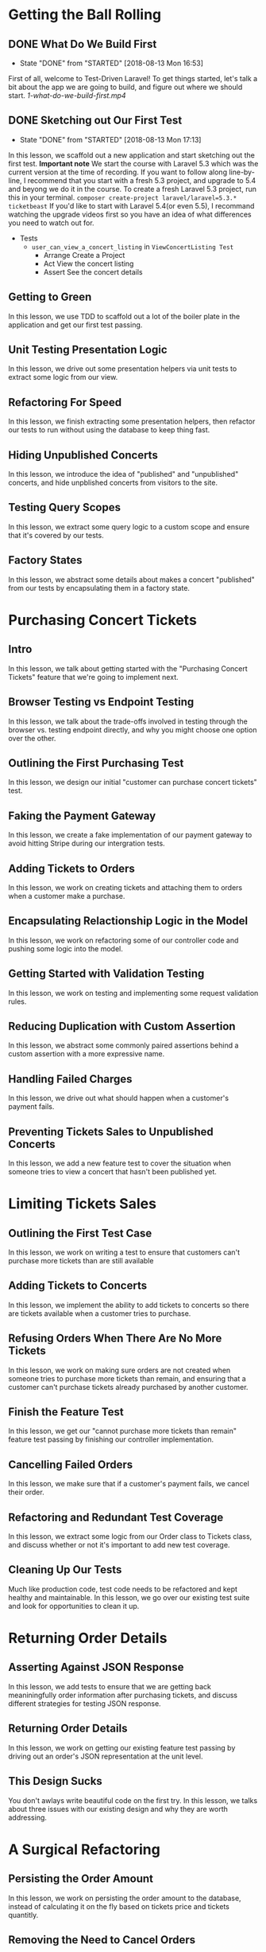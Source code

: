 * Getting the Ball Rolling
** DONE What Do We Build First
   CLOSED: [2018-08-13 Mon 16:53]
   - State "DONE"       from "STARTED"    [2018-08-13 Mon 16:53]
   First of all, welcome to Test-Driven Laravel!
   To get things started, let's talk a bit about the app we are going to build, and figure out where we should start.
   [[~/Documents/tutorials/test-driven-laravel/1-getting-the-ball-rolling/1-what-do-we-build-first.mp4][1-what-do-we-build-first.mp4]]
** DONE Sketching out Our First Test
   CLOSED: [2018-08-13 Mon 17:13]
   - State "DONE"       from "STARTED"    [2018-08-13 Mon 17:13]
   In this lesson, we scaffold out a new application and start sketching out the first test.
   *Important note*
   We start the course with Laravel 5.3 which was the current version at the time of recording. If you want to follow along line-by-line, I recommend that you start with a fresh 5.3 project, and upgrade to 5.4 and beyong we do it in the course.
   To create a fresh Laravel 5.3 project, run this in your terminal.
   =composer create-project laravel/laravel=5.3.* ticketbeast=
   If you'd like to start with Laravel 5.4(or even 5.5), I recommand watching the upgrade videos first so you have an idea of what differences you need to watch out for.


   - Tests
     - =user_can_view_a_concert_listing= in =ViewConcertListing Test=
       - Arrange
         Create a Project
       - Act
         View the concert listing
       - Assert
         See the concert details

** Getting to Green
   In this lesson, we use TDD to scaffold out a lot of the boiler plate in the application and get our first test passing.

** Unit Testing Presentation Logic
   In this lesson, we drive out some presentation helpers via unit tests to extract some logic from our view.

** Refactoring For Speed
   In this lesson, we finish extracting some presentation helpers, then refactor our tests to run without using the database to keep thing fast.

** Hiding Unpublished Concerts
   In this lesson, we introduce the idea of "published" and "unpublished" concerts, and hide unpblished concerts from visitors to the site.

** Testing Query Scopes
   In this lesson, we extract some query logic to a custom scope and ensure that it's covered by our tests.

** Factory States
   In this lesson, we abstract some details about makes a concert "published" from our tests by encapsulating them in a factory state.

* Purchasing Concert Tickets
** Intro
   In this lesson, we talk about getting started with the "Purchasing Concert Tickets" feature that we're going to implement next.

** Browser Testing vs Endpoint Testing
   In this lesson, we talk about the trade-offs involved in testing through the browser vs. testing endpoint directly, and why you might choose one option over the other.

** Outlining the First Purchasing Test
   In this lesson, we design our initial "customer can purchase concert tickets" test.

** Faking the Payment Gateway
   In this lesson, we create a fake implementation of our payment gateway to avoid hitting Stripe during our intergration tests.

** Adding Tickets to Orders
   In this lesson, we work on creating tickets and attaching them to orders when a customer make a purchase.

** Encapsulating Relactionship Logic in the Model
   In this lesson, we work on refactoring some of our controller code and pushing some logic into the model.

** Getting Started with Validation Testing
   In this lesson, we work on testing and implementing some request validation rules.

** Reducing Duplication with Custom Assertion
   In this lesson, we abstract some commonly paired assertions behind a custom assertion with a more expressive name.

** Handling Failed Charges
   In this lesson, we drive out what should happen when a customer's payment fails.

** Preventing Tickets Sales to Unpublished Concerts
   In this lesson, we add a new feature test to cover the situation when someone tries to view a concert that hasn't been published yet.

* Limiting Tickets Sales

** Outlining the First Test Case
   In this lesson, we work on writing a test to ensure that customers can't purchase more tickets than are still available

** Adding Tickets to Concerts
   In this lesson, we implement the ability to add tickets to concerts so there are tickets available when a customer tries to purchase.

** Refusing Orders When There Are No More Tickets
   In this lesson, we work on making sure orders are not created when someone tries to purchase more tickets than remain, and ensuring that a customer can't purchase tickets already purchased by another customer.

** Finish the Feature Test
   In this lesson, we get our "cannot purchase more tickets than remain" feature test passing by finishing our controller implementation.

** Cancelling Failed Orders
   In this lesson, we make sure that if a customer's payment fails, we cancel their order.

** Refactoring and Redundant Test Coverage
   In this lesson, we  extract some logic from our Order class to Tickets class, and discuss whether or not it's important to add new test coverage.

** Cleaning Up Our Tests
   Much like production code, test code needs to be refactored and kept healthy and maintainable.
   In this lesson, we go over our existing test suite and look for opportunities to clean it up.

* Returning Order Details
** Asserting Against JSON Response
  In this lesson, we add tests to ensure that we are getting back meaniningfully order information after purchasing tickets, and discuss different strategies for testing JSON response.

** Returning Order Details
   In this lesson, we work on getting our existing feature test passing by driving out an order's JSON representation at the unit level.

** This Design Sucks
   You don't awlays write beautiful code on the first try.
   In this lesson, we talks about three issues with our existing design and why they are worth addressing.

* A Surgical Refactoring
** Persisting the Order Amount
  In this lesson, we work on persisting the order amount to the database, instead of calculating it on the fly based on tickets price and tickets quantitly.

** Removing the Need to Cancel Orders
   In this lesson, we work getting rid of the need to cancel orders when a payment fails by separating the idea of finding tickets from confirming an order.

** Preparing for Extraction
   In this lesson, we work on removing the need to create orders through a concert by removing a redundant relationship.

** Extracting a Named Constructor
   In this lesson, we introduced a named constructor for creating orders from customer details and tickets.

** Precomputing the Order Amount
   In this lesson, we work on removing the need for an order to know how to calculate it's own price so we can eliminlate some duplication in our code.

** Uncovering a New Domain Object
   In this lesson, we walk through a strategy I use to discover new objects in my code, and start driving out a new domain object with tests.

** You Might Not Need a Mocking Framework
   In this lesson, we work on removing the need to migrate the database when testing our simple Reservation class.
   We also talk about different approaches to isolating the Reservation from it's collaborators, and why you might not need a special library to do it.

* Off to the Races
**  Uh Oh, a Race Condition!
   Over the last few lessons we've improved the design of our code significantly, but we've also introduced a race condition.

** Requestception
   In this lesson, we discuss how subrequests work, and how we can use them to help test this race condition.

** Hooking into Charges
   In this lesson, we add a hook to our fake payment gateway to allow us to trigger a nested request.

** Uh Oh, a Segfault!
   In this lesson, we finish wrting our feature test to cover the race condition. But when we run it, we hit a segfault! Let's see if we can diagnose the issue.

** Replicating the Failure at the Unit Level
   In order to get a better understanding of our segfault issue, we try and replicate it at the unit level so we can fix it more easily.

** Reserving Individual Tickets
   To make sure nobody can purchase someone else's tickets while they are still trying to pay, we work on introducing the idea of a ticket being "reserved".

** Reserved Means Reserved
   In this lesson, we work on making sure the rest of the application respects our newly introduced "reserved" status on tickets.

** That Guy Stole My Tickets
   For some reason, person B is getting their name added to tickets that person A paid for! Let's figure out what's going on.

* Hunting for Stale Code

** Cancelling Reservation
   In this lesson, we find a sneaky bug and work towards solving it through an isolated unit test.

** Refactoring Mockes to Spies
   In this lesson, we talk about 3 different ways to create mock objects, as well as how using spies instead of mocks can help keep your tests more organized.

** A Change in Behavior
   Our feature test is still failing because some of our order code has a different understanding of what it means to "releases" tickets.
   In this lesson, we diagnose the issue and update our specification to help us drive out the change in behavior.

** Deleting Stale Tests
   In this lesson, we discuss the importance of high level feature tests, and how they help give use the confidence to delete stale code when confronted with a failing unit test.


* Something Smells in Our Controllers
** Cleaning Up a Loose Variable
   In this lesson, we look to eliminate a loose variable in our controller by adding some additional behavior to our Reservation class, and then spend some time pushing the responsibility for creating reservations inside our Concert class and our of our controller.

** Moving the Email to Reservation
   In this lesson, we notice a long parameter list we'd like to refactor, but in order to do that, we need to tweak how reservations are created so that reservation has knowledge of the customer who is reserving the tickets.

** Refactoring "Long Parameters List" Using "Preserve Whole Object"
   In this lesson, we attempt to refactor the "long parameter list" code smell we noticed in our Order class using the "preserve whole object" refactoring.

** Green with Feature Envy
   Our "preserve whole object" refactoring didn't turn out as nicely as we hoped.
   In this lesson, we look to treat the original problem as a "feature envy" issue instead of a "long parameter list" issue, and see if that leads us to a better solution.

** Avoiding Service Classes with Method Injection
   In this lesson, we notice that we're lacking a single source of truth for the amount we charge the customer and the amount used to create the new order.
   We walk through what it might look like to solve this problem with a service class, and then how we can avoid the service class entirely using method injection.

* Testing-Driving the Real Stripe Adapter

** Generating a Valid Payment Token
   In this lesson we scaffold out an initial test for our StripePaymentGateway and figure out how to generate a valid payment token using Stripe's API.

** Retriving the Last Charge
   In this lesson we use Stripe's API to fetch the most recent charge so we can make assertions about it in our test.

** Making a Successful Charge
   In this lesson we work through the first set of test failures and successfully make a charge to Stripe.

** Dealing with Lingering State
   In this lesson we diagnose why are test is passing after commenting out our implementation, and come up with a new strategy to run our tests with isolated data.

** Don't Mock What You Don't Own
   A commpon miscoception about testing is that you should mock calls to external APIs to avoid the newwork.
   In this lesson, we compare the pros and cons of intergrating with Stripe vs. mocking our calls to Stripe to better understand why shouldn't mock third-party code.

** Using Groups to Skip Intergration Tests
   In this lesson, we use PHPUnit's "group" feature to make it easy to skip our intergration tests when we don't have an internet connection.

** Handling Invalid Payment Tokens
   In this lesson, we add a new test to make sure our StripePaymentGateway behaves as expected when attempting to charge with an invalid payment token.

** The Moment of Truth
   In this lesson, we finally fire up the browser to find out if all of this TDD stuff has really given us a working system.

* Keeping Things Synchronized with Contract Tests

** When Interfaces Aren't Enough
   In this lesson, we identify some of the risks of using fakes, and why it takes more than an interface to make sure multiple implementations stay in sync.

** Refactoring Forward Duplication
   In this lesson, we begin refactoring the tests for our two PaymentGateway implementations towards being identical so we can extract them to a contract test.

** Capturing Charges with Callbacks
   In this lesson, we come up with a strategies for being able to keep track of the total charges made during a test that will work for both implementations for our PaymentGateway interface.

** Making the Tests Identical
   In this lesson, we port the newChargesDuring method over to the FakePaymentGateways, finally leaving us with two identical tests that are ready for extraction.

** Extracting a Contract Test
   In this lesson, we extract the identical PaymentGateway tests into a contract test, shared through a trait.

** Extracting the Failure Case
   In this lesson, we refactor the =charges_with_an_invalid_payment_token_fail= tests to make them identical, and then extract it to our contract tests.



* Upgrading Our Suit to Laravel 5.4

** Upgrading to Laravel 5.4
   In this lesson, we upgrade TicketBeast to Laravel 5.4, and get our tests back to green using =browser-kit-testing= package.

** Removing the BrowserKit Dependency
   In this lesson, we refactor our BrowserKit tests to use Laravel 5.4's testing features, so we can remove our dependency on the compabitility package.

* Viewing Order Confirmations

** Sketching out Order Confirmations
  In this lesson, we begin driving out our test for viewing order confirmations based on a static mockup.

** Driving out the Endpoint
   In this lesson, we figure out th URL structure we want to use to keep order confirmation pages private, and drive out the ability to successfully hit out new endpoint.

** Asserting Against View Data
   In this lesson, we flesh out an initial implementation of our controller, and walk through how to test the data that is bound to a view without asserting against the rendered HTML.

** Extracting a Finder Method
   In this lesson, we refactor some Eloquent calls in our controller to a dedicated finder method, and discuss when it's important to add new tests while refactoring and when it's not.

** Making Static Data Real
   In this lesson, we work through using tests to replace some of the hard coded data in our mockup with real data that's attached to our order.

** Deciding What to Test in a View
   In this lesson, we spend some time discussing what you need to take into consideraction when deciding what data is important to test in a renderd view.

** Decoupling Data from Presentation

* Generating Confirmation Numbers

** Fixing the Test Suit
   In this lesson, we get our test suit back to green by temporarily making some of our new columns nullable, and discuss adding a test to ensure confirmation numbers are generated for new orders.

** Stubbling the Interface
   In this lesson, we decide we want to able to stub how order confirmation numbres are gerenated for our high level feature test, and use that insight to design an interface where we can encapsulate that logic.

** Updating Our Unit Tests
   In this lesson, we update one of our =Order= unit tests to make use of the factory we added previously, and make sure that orders include their confirmation numbers when we render them as JSON.

** Confirmation Number Characteristics
   In this lesson, we discuss the what we want our confirmation numbers ultimately look like and why.

** Testing the Confirmation Number Format
   In this lesson, we use the characteristics we identified previously to specify how our confirmation numbers should look with a set of unit tests, and work on getting them to pass.

** Ensuring Uniqueness
   In this lesson, we come up with a strategy to force ourselves away from our slimed implementation by testing that each confirmation number is unique.

** Recatoring to a Facade
   In this lesson, we wire up our =RandomOrderConfirmationNumberGenernator= to be the default implementation we use in our application, and make use of Laravel's =Facade= to replace our explict use of Laravel's container in our =order= class with something more expressive.

* Storing the Last Four Card Digists

** Prompting Charges to Objects
   In this lesson, we introduce a new =Charge= object to carry meta data about purchases, such as the last four digits of the card used. We drive out this charge in our =FakePaymentGateway= first through changes to our =PaymentGatewayContractTests=.

** Leveraging Our Contract Tests
   In this lesson, we use our updated contract tests to update the behavior of our StripePaymentGateway to keep it synchronized with our fake.

** Storing Charge Details with Orders
   In this lesson, we update our =OrderTest= to account for creating orders using =Charges= instead of plain amounts, and use that test to drive out the implementation in =order=.

** Deleting More Stale Code
   In this lesson, we notice that changing how =orders= created reveals some lingering old design decisions that are triggering test failures. We work through removing the stale code, and updating any tests we need to keep to no longer rely on the code we want to remove.


* Assigining Ticket Codes

** Feature Test and JSON Updates
   In this lesson, we come up with approach for driving out the generation of ticket codes from the outside in, and make some tweaks to the JSON representation of a completed order.

** Claiming Tickets When Creating Orders
   In this lesson, we decide when ticket codes should be generated, and rework and existing test to use mock expectations to prepare for our implementation.

** Assigining Codes When Claiming Tickets
   In this lesson, we add a new test for the new =claimFor= method in our =Ticket= class, and drive out them implementation.

** The Birthday Problem
   In this lesson, we talk about the birthday problem and the implications it has own how we generate ticket codes.
   We also play with the Hashids library to get an understanding of how we could use it to encode ticket IDs.

** Intergrating Hashids
   In this lesson, we drive out our =HashidsTicketCodeGenerator=, making sure that ticket codes are generated in the format we expect.

** Dealing with Out of Sync Mock
   Uh oh! One of our expectations is no longer in sync with the real implementation.
   In this lesson, we use an underappreciated Mockery feature to detect broken mockes, and get things working properly again.

** Writing It Together
   In this lesson, we bubble back up to our initial feature test and try to get it passing.
   We cover how to return multiple values from a Mockery stub, and wire up our real =HashidsTicketCodeGenerator= in the IOC container to get the test suit back to green.

** Ready to Demo
   In this short lesson, we make a small tweak to our =TicketCheckout= Vue component and finally walk through the entire purchasing flow from start to finish.

* Emailing Order Confirmations

**  Using a Fake to Intercept Email
  In this lesson, we use Laravel's =Mail Fake= to test sending an order confirmation email whenever someone purchases tickets.

** Testing Mailable Contents
   In this lesson, we come up with a way to render mailables as HTML so we can assert against their content.

** Cleanup and Demo
   In this lesson, we configure Mailtrap so we can test our order confirmation email flow in the browser.

* Logging in with Dusk

** Testing the Login Endpoint
   The next thing we'd like to build is the ability for promoters to add new concerts, but before we can do that, we need to give them a way to log in to the application.
   In this lesson, we drive out our initial =/login= endpoint.

** Should You TDD Simple Templates?
   In the last lesson we drove out the login endpoint, but we still don't have an actual login form.
   Is this something we should try to build with TDD, or is there a better approach?

** Namespacing Our Test Suite
   Before we get started with Laravel Dusk, let's update our test folder structure to match which ships with Laravel 5.4 to make it a little easier to integrate.

** Getting Started with Laravel Dusk
   In this lesson, we install and configure =Laravel Dusk=, talk about some gotchas you might run into if you're not approaching it with the right mindset, and get a basic example browser test running.

** QA Testing the Login Flow
   In this lesson, we use Dusk to drive out a browser test for our login form to make sure we have regression coverage.

* Adding New Concerts

** Preventing Guests from Adding Concerts
   In this lesson, we walk through some behind-scenes changes made since the last lesson and work on adding some basic authorization tests.

** Adding a Valid Concert
   In this lesson we drive out the ability to add new concerts and make sure only promoters can access this endpoint.

** Validations and Redirects
   In this lesson we drive out our first validation rule for the concert form, and look at a useful trick for making assertions about =redirect()->back()= behavior.
** Converting Empty Strings to Null
   In this lesson we add a test to prove that concert subtitles are optional, and active some new middleware from Laravel 5.4 to simplify thet task.

** Reducing Noise with Form Factories
   In this lesson we identify a lot of duplication in our validation tests and use a technique similar to model factires to clean up the noise.

** Connecting Promoters to Concerts
   Up until now we've being operating under this assumption that we'd add concerts manually on a promoter's behalf.
   Now that promoters can add concerts themselves, we need to make sure we are tracking who adds each concert so we know who to transfer the ticket money to.

** Autopublishing New Concerts
   In one of the earlist lessons in the course, we added some functionality to make sure that only published concerts were visible in the browser.
   Since we don't have ability to publish new concerts from the UI yet, let's at least make sure that new concerts are published by default until we get to that feature.

* Listing a Promoter's Concerts
** Asserting Against View Objects
   In this lesson we start driving out tests for a concert index page. We also talk about an incredibly useful strategy for making assertions about views without dealting with HTML.

** Avoiding Sort-Sensitive Tests
   In this lesson I outline a small sort-order related trap you can fall into fi you're not careful when asserting against lists of items, and talk about a stratey for avoiding it.

** Refactoring Assertions with Macros
   In this lesson we work through using Laravel's macro feature to create more expressive custome assertions.

* Upaditng Basic Concert Info

** Viewing the Update Form
   In this lesson, I walk through some simple tests I put together behind-the-scenes to give us a head start on updating concerts.

** The First Update Test
   In this lesson, we drive out the first test we need for editing concert details, and talk through a useful naming strategy to use when testing for attribute changes.

** Driving Out Basic Concept Updates
   In this lesson we implement the ability perform concert updates, and start working through some of the permissions checks we need to be concerned with.

** Restricting Updates to Unpublished Concerts
   In this lesson we make sure only unpublished concerts can be edited, prevent guest from editing concerts, and drive out an example validation rule.

* Postponing Ticket Creation

** Storing the Intended Ticket Quantity
   In this lesson we figure out how to deal with updating the ticket quantity by deciding to delay ticket creation until publishing.

** Updating the Other Tests
   In this lesson we walk through some local tests failures caused by our design change and get things back to green.

** Refactoring Away Some Test Duplication
   In this lesson we remove some repetitive setup and assertions by introducing a new test helper.

** Creating Tickets at Time of Publish
   In this lesson we drive out the ability to create tickets at time of publish through our =Concert= unit tests, all while keeping our feature tests passing.

** Custom Factory Classes
   In this lesson we extract some repetitive complex factory setup into a custom =ConcertFactory= class.

* Publish Concert Drafts

** Discoving a New Resource
   In this lesson we talk about three different approaches for exposing the ability to publish concerts through our applications endpoints.

** Creating Published Concerts
   In this lesson we drive out the ability to publish concerts through our new =/published-concerts= resource.

** Adding Concerts without Publishing
   In this lesson we update our existing "add concert" flow to not publish concerts immediately.

** Pushing Logic Out of the View
   Our template is doing a little bit too much work. Let's figure out a way to extract some of that logic into a place that's easier to test.

** More Custom Assertion Fun
   Some of our assertions are looking a little bit overwhelming. Let's create a new custom assertion to make our test a bit more expressive.

* Building the Sales Dashboard

** Calculating Tickets Sold
   In this lesson walk through a few behind-the-scenes changes, then drive out a method for calculating tickets sold.

** Making the Progress Bar Work
   In this lesson we add some methods for calculating the percentage of ticket sold, and touch a neat tip for making assertions about float point numbers.

** Total Revenue and a Relationship Bug
   In this lesson we work on calculating the total revenue for a concert, but run into an intersting bug we need to tackle with our =$concert->order= relationship.


* Listing Recent Orders

** Creating a Custom OrderFactory
   In this lesson we start working on making it possible for promoters to view a list of recent orders. When we hit a snag with some complex factory setup, we work on extracting a custom factory class to simplify our code.

** Asserting Against Sort Order
   In this lesson we add the assertions we need to verify that our recent orders are getting passed to the view in the right order, and discuss why asserting against view data makes this so much easier that in would be if we were asserting against HTML.

** Splitting Large Tests
   In this lesson we talk about when, why, and how to split up a large test into many.

* Queuing Mass Attendee Emails

** Storing Messages for Attendees
   In this lesson we add the ability to create a new message to be sent to all concert attendees.

** Confirming That a Job Was Dispatched
   In this lesson, we update our "store attendee message" implementation to actually dispatch a background job for sending the message.

** Unit Testting the Job
   In this lesson we drive out the implementation of the actual background job via a dedicated unit test.

** Refactoring for Robustness
   In this lesson we refactor the implementation of our background job to better handle large numbers of recipients.

** Mailable Testing Refresher and Demo
   In this lesson we walk through a unit test for our new mailable and demo our new mass email feature.

* Upgrading to Laravel 5.5

** Upgrading to Laravel 5.5
   In this lesson we use our test suit to guide us as we upgrade to Laravel 5.5.

* Uploading Concert Posters

** Faking Uploadings and File Systems.
   In this lesson we write our first test for uploading concert images, and walk through how to attach files to requests in feature tests, as well as how to use Laravel's built-in file system fake to make assertions about file uploads.

** Storing Files and Comparing Contents
   In this lesson we get our initial file upload test passing, and also talk about how to verify that the stored file contents match the uploaded file contents.

** Validating Poster Images
   In this lesson we add additional tests for validating the file type, dimensions, and aspect ratio of uploaded concert posters.

** Optional Files and the Null Object Pattern
   In this lesson we add a test to make sure that concert posters are optional, and come up with a clean implementation using the Null Object pattern.

* Optimizing Poster Images

** Testing Events
   In this lesson we decide on a design for our poster image processing feature and start by test-driving an event.

** Testing the Event Listener
   In this lesson we drive out our SchedulePosterImageProcessing event listener with TDD.

** Resizing the Posted Image
   In this lesson we walk through how to test resizing images using the =Intervention Image= image processing library.

** Optimizing the Image Size
   In this lesson we add an additional processing step to reduce the image size, and talk about how to test that the optimized image still looks like the original image.

* Inviting Promoters and Accepting Inivitations

** Upgrading Laravel and Deleting Some Code
   Before we get started with the next feature, let's quickly upgrade to the latest Laravel patch release and take advantage of some new features that let us delete some of our custom helpers.

** Viewing an Unused Inivation
   In this lesson, we drive out the ability for a promoter to view their inivitation to join TicketBeast.

** Viewing Used or Invalid Invitations
   In this lesson, we drive out what should happen when someone tries to view an invitation that has already been used, as well as inivation that doesn't exists.

** Registering with a Valid Invitation
   In this lesson we drive out the form endpoint for registering with a valid invitation code.

** Registering with an Invalid Invitation
   In this lesson we make sure that users can't register with invalid invitation codes.

** Validating Promoter Registation
   In this lesson we add some validation rules to our registeration flow.

** Testing a Console Command
   In this lesson we TDD a custom Artisan command for creating new invitations.

** Sending Promoters an Inivitation Email
   In this lesson we enhance our custom command to also send an invitation email to the promoter being invited.

** Test-Driving the Email Contents
   In this lesson we make sure that the inivitation email cotains the correct invitation linke, and run through a quick demo of our finished feature.

* Automating Payouts With Stripe Connect
** Getting Cozy with Stripe Connect
  In this lesson, we learn about how Stripe Connect works and drive out an initial test for the OAuth redirect flow using Laravel Dusk.

** Authorizing with Stripe
   In this lesson we implement the first half of the Stripe Connect redirect flow, where we send promoters to Stripe to connect their account.

** Exchanging Tokens
   In this lesson we handle the second half of the redirect flow; exchanging the temporary code Stripe gives us for a valid access token that we can use to make requests on behalf of a promoter.

** Unit Testing Middleware
   In this lesson we work on driving out a middleware that will force promoters to connect a Stripe account.

** Testing Callbacks with Invokables
   In this lesson we make sure our middleware doesn't block promoters who have already connected their Stripe accounts, covering an approach for testing their interfaces that accepts callbacks using invokables classes.

** Testing That Middleware is Applied
   In this lesson we discuss and implement a strategy for making sure that our new middleware is applied to the correct routes.

** Updating Factories and a Speed Trick
   In this lesson we check if our middleware has had any impact on the rest of our test suit, and walk through a quick trick that can dramatically speed up your test suit.

** Total Charges for a Specific Account
   In this lesson we start working on sending payments directly to promoters by making sure we can verify which accounts received which payments.

** Paying Promoters Directly
   In this lesson we make the necessary changes to our application code to make sure that when a payment is processed it's sent to the promoter's account instead of the application account.

** Splitting Payments with Stripe
   In this lesson we update our =StripePaymentGateway= to match our new payment gateway contract, and add an additional test to make sure that pyaments processed by Strip are split as expected between the application account and the promoter's account.

** It's Alive
   In the final lesson of Test-Driven Laravel, we do one last demo of the ticket purchasing process from inviting a promoter to receiving an order confirmation, and double check that everything is really working as expected via the Stripe dashboard.
